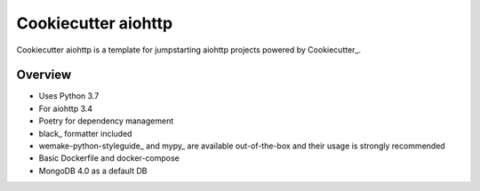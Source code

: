 Cookiecutter aiohttp
=====================

.. image:: https://img.shields.io/badge/code%20style-black-000000.svg
    :target: https://github.com/ambv/black
    :alt: Code style: black

Cookiecutter aiohttp is a template for jumpstarting aiohttp projects powered by Cookiecutter_.

Overview
--------

* Uses Python 3.7
* For aiohttp 3.4
* Poetry for dependency management
* black_ formatter included
* wemake-python-styleguide_ and mypy_ are available out-of-the-box and their usage is strongly recommended
* Basic Dockerfile and docker-compose
* MongoDB 4.0 as a default DB
